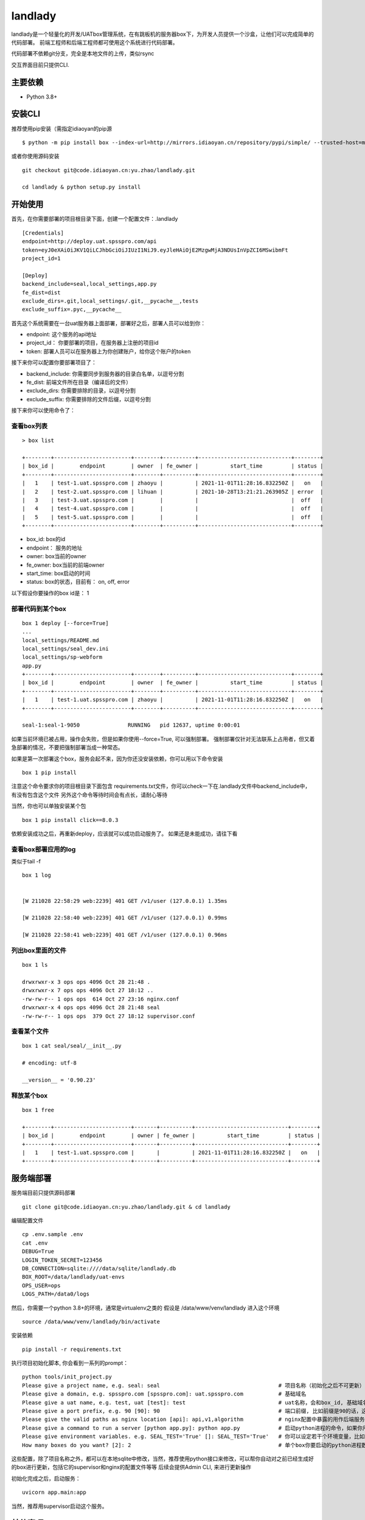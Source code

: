 landlady
=======

landlady是一个轻量化的开发/UATbox管理系统，在有跳板机的服务器box下，为开发人员提供一个沙盒，让他们可以完成简单的代码部署。
前端工程师和后端工程师都可使用这个系统进行代码部署。

代码部署不依赖git分支，完全是本地文件的上传，类似rsync

交互界面目前只提供CLI.


主要依赖
---------------
- Python 3.8+

安装CLI
---------------

推荐使用pip安装（需指定idiaoyan的pip源

::

   $ python -m pip install box --index-url=http://mirrors.idiaoyan.cn/repository/pypi/simple/ --trusted-host=mirrors.idiaoyan.cn

或者你使用源码安装

::

    git checkout git@code.idiaoyan.cn:yu.zhao/landlady.git

    cd landlady & python setup.py install


开始使用
---------------

首先，在你需要部署的项目根目录下面，创建一个配置文件：.landlady

::

    [Credentials]
    endpoint=http://deploy.uat.spsspro.com/api
    token=eyJ0eXAiOiJKV1QiLCJhbGciOiJIUzI1NiJ9.eyJleHAiOjE2MzgwMjA3NDUsInVpZCI6MSwibmFt
    project_id=1

    [Deploy]
    backend_include=seal,local_settings,app.py
    fe_dist=dist
    exclude_dirs=.git,local_settings/.git,__pycache__,tests
    exclude_suffix=.pyc,__pycache__


首先这个系统需要在一台uat服务器上面部署，部署好之后，部署人员可以给到你：

- endpoint:    这个服务的api地址
- project_id： 你要部署的项目，在服务器上注册的项目id
- token:       部署人员可以在服务器上为你创建账户，给你这个账户的token

接下来你可以配置你要部署项目了：

- backend_include:  你需要同步到服务器的目录白名单，以逗号分割
- fe_dist:          前端文件所在目录（编译后的文件）
- exclude_dirs:     你需要排除的目录，以逗号分割
- exclude_suffix:   你需要排除的文件后缀，以逗号分割


接下来你可以使用命令了：


查看box列表
...............

::

    > box list

    +--------+------------------------+--------+----------+-----------------------------+--------+
    | box_id |        endpoint        | owner  | fe_owner |          start_time         | status |
    +--------+------------------------+--------+----------+-----------------------------+--------+
    |   1    | test-1.uat.spsspro.com | zhaoyu |          | 2021-11-01T11:28:16.832250Z |   on   |
    |   2    | test-2.uat.spsspro.com | lihuan |          | 2021-10-28T13:21:21.263905Z | error  |
    |   3    | test-3.uat.spsspro.com |        |          |                             |  off   |
    |   4    | test-4.uat.spsspro.com |        |          |                             |  off   |
    |   5    | test-5.uat.spsspro.com |        |          |                             |  off   |
    +--------+------------------------+--------+----------+-----------------------------+--------+

- box_id: box的id
- endpoint： 服务的地址
- owner: box当前的owner
- fe_owner: box当前的前端owner
- start_time: box启动的时间
- status: box的状态，目前有： on, off, error

以下假设你要操作的box id是： 1


部署代码到某个box
...............

::

    box 1 deploy [--force=True]
    ...
    local_settings/README.md
    local_settings/seal_dev.ini
    local_settings/sp-webform
    app.py
    +--------+------------------------+--------+----------+-----------------------------+--------+
    | box_id |        endpoint        | owner  | fe_owner |          start_time         | status |
    +--------+------------------------+--------+----------+-----------------------------+--------+
    |   1    | test-1.uat.spsspro.com | zhaoyu |          | 2021-11-01T11:28:16.832250Z |   on   |
    +--------+------------------------+--------+----------+-----------------------------+--------+

    seal-1:seal-1-9050               RUNNING   pid 12637, uptime 0:00:01

如果当前环境已被占用，操作会失败，但是如果你使用--force=True, 可以强制部署。
强制部署仅针对无法联系上占用者，但又着急部署的情况，不要把强制部署当成一种常态。

如果是第一次部署这个box，服务会起不来，因为你还没安装依赖，你可以用以下命令安装

::

    box 1 pip install

注意这个命令要求你的项目根目录下面包含 requirements.txt文件，你可以check一下在.landlady文件中backend_include中，有没有包含这个文件
另外这个命令等待时间会有点长，请耐心等待

当然，你也可以单独安装某个包

::

    box 1 pip install click==8.0.3

依赖安装成功之后，再重新deploy，应该就可以成功启动服务了。
如果还是未能成功，请往下看


查看box部署应用的log
.............................

类似于tail -f

::

    box 1 log


    [W 211028 22:58:29 web:2239] 401 GET /v1/user (127.0.0.1) 1.35ms

    [W 211028 22:58:40 web:2239] 401 GET /v1/user (127.0.0.1) 0.99ms

    [W 211028 22:58:41 web:2239] 401 GET /v1/user (127.0.0.1) 0.96ms


列出box里面的文件
...............

::

    box 1 ls

    drwxrwxr-x 3 ops ops 4096 Oct 28 21:48 .
    drwxrwxr-x 7 ops ops 4096 Oct 27 18:12 ..
    -rw-rw-r-- 1 ops ops  614 Oct 27 23:16 nginx.conf
    drwxrwxr-x 4 ops ops 4096 Oct 28 21:48 seal
    -rw-rw-r-- 1 ops ops  379 Oct 27 18:12 supervisor.conf


查看某个文件
...............

::

    box 1 cat seal/seal/__init__.py

    # encoding: utf-8

    __version__ = '0.90.23'



释放某个box
...............

::

    box 1 free

    +--------+------------------------+-------+----------+-----------------------------+--------+
    | box_id |        endpoint        | owner | fe_owner |          start_time         | status |
    +--------+------------------------+-------+----------+-----------------------------+--------+
    |   1    | test-1.uat.spsspro.com |       |          | 2021-11-01T11:28:16.832250Z |   on   |
    +--------+------------------------+-------+----------+-----------------------------+--------+



服务端部署
---------------

服务端目前只提供源码部署

::

    git clone git@code.idiaoyan.cn:yu.zhao/landlady.git & cd landlady

编辑配置文件

::

    cp .env.sample .env
    cat .env
    DEBUG=True
    LOGIN_TOKEN_SECRET=123456
    DB_CONNECTION=sqlite:////data/sqlite/landlady.db
    BOX_ROOT=/data/landlady/uat-envs
    OPS_USER=ops
    LOGS_PATH=/data0/logs


然后，你需要一个python 3.8+的环境，通常是virtualenv之类的
假设是 /data/www/venv/landlady
进入这个环境

::

    source /data/www/venv/landlady/bin/activate


安装依赖

::

    pip install -r requirements.txt


执行项目初始化脚本, 你会看到一系列的prompt：

::

    python tools/init_project.py
    Please give a project name, e.g. seal: seal                                     # 项目名称（初始化之后不可更新）
    Please give a domain, e.g. spsspro.com [spsspro.com]: uat.spsspro.com           # 基础域名
    Please give a uat name, e.g. test, uat [test]: test                             # uat名称，会和box_id, 基础域名组成最终的服务地址
    Please give a port prefix, e.g. 90 [90]: 90                                     # 端口前缀, 比如前缀是90的话，这个项目下面的第一个box所启动的两个python进程可能是9010，9011，以此类推
    Please give the valid paths as nginx location [api]: api,v1,algorithm           # nginx配置中暴露的用作后端服务的path
    Please give a command to run a server [python app.py]: python app.py            # 启动python进程的命令，如果你用 uvicorn的话，这个命令可能是  uvicorn app.main:app
    Please give environment variables. e.g. SEAL_TEST='True' []: SEAL_TEST='True'   # 你可以设定若干个环境变量，比如在应用中你可能会根据某个环境变量来读取不同的配置文件，你需要把这个环境变量设定在这里
    How many boxes do you want? [2]: 2                                              # 单个box你要启动的python进程数

这些配置，除了项目名称之外，都可以在本地sqlite中修改，当然，推荐使用python接口来修改，可以帮你自动对之前已经生成好的box进行更新，包括它的supervisor和nginx的配置文件等等
后续会提供Admin CLI, 来进行更新操作


初始化完成之后，启动服务：

::

    uvicorn app.main:app

当然，推荐用supervisor启动这个服务。


其他事项
---------------

需要联系运维作下域名映射，比如 *.uat.spsspro.com指向你的uat服务器
这样，你就可以把 deploy.uat.spsspro.com 指向 landlady服务， 而 {uat_name}-{box_id}.uat.spsspro.com 指向某个box提供的服务了
